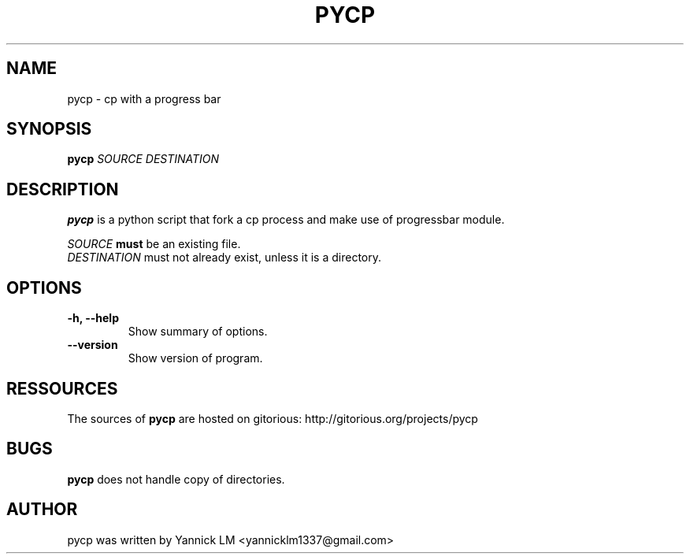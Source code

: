 .TH PYCP 1 "February 14, 2009"
.SH NAME
pycp \- cp with a progress bar
.SH SYNOPSIS
.B pycp
\fISOURCE\fR  \fIDESTINATION\fR
.SH DESCRIPTION
.B pycp
is a python script that fork a cp process and make use of
progressbar module.
.PP
\fISOURCE\fR
.B must
be an existing file. 
.br
\fIDESTINATION\fR must not already exist, unless it is a directory.
.PP
.SH OPTIONS
.TP 
\fB \-h, \-\-help\fR
Show summary of options.
.TP 
\fB\-\-version\fR
Show version of program.
.SH RESSOURCES
The sources of 
.B pycp
are hosted on gitorious: 
http://gitorious.org/projects/pycp
.br
.SH BUGS
.B pycp
does not handle copy of directories.
.SH AUTHOR
pycp was written by Yannick LM <yannicklm1337@gmail.com>
